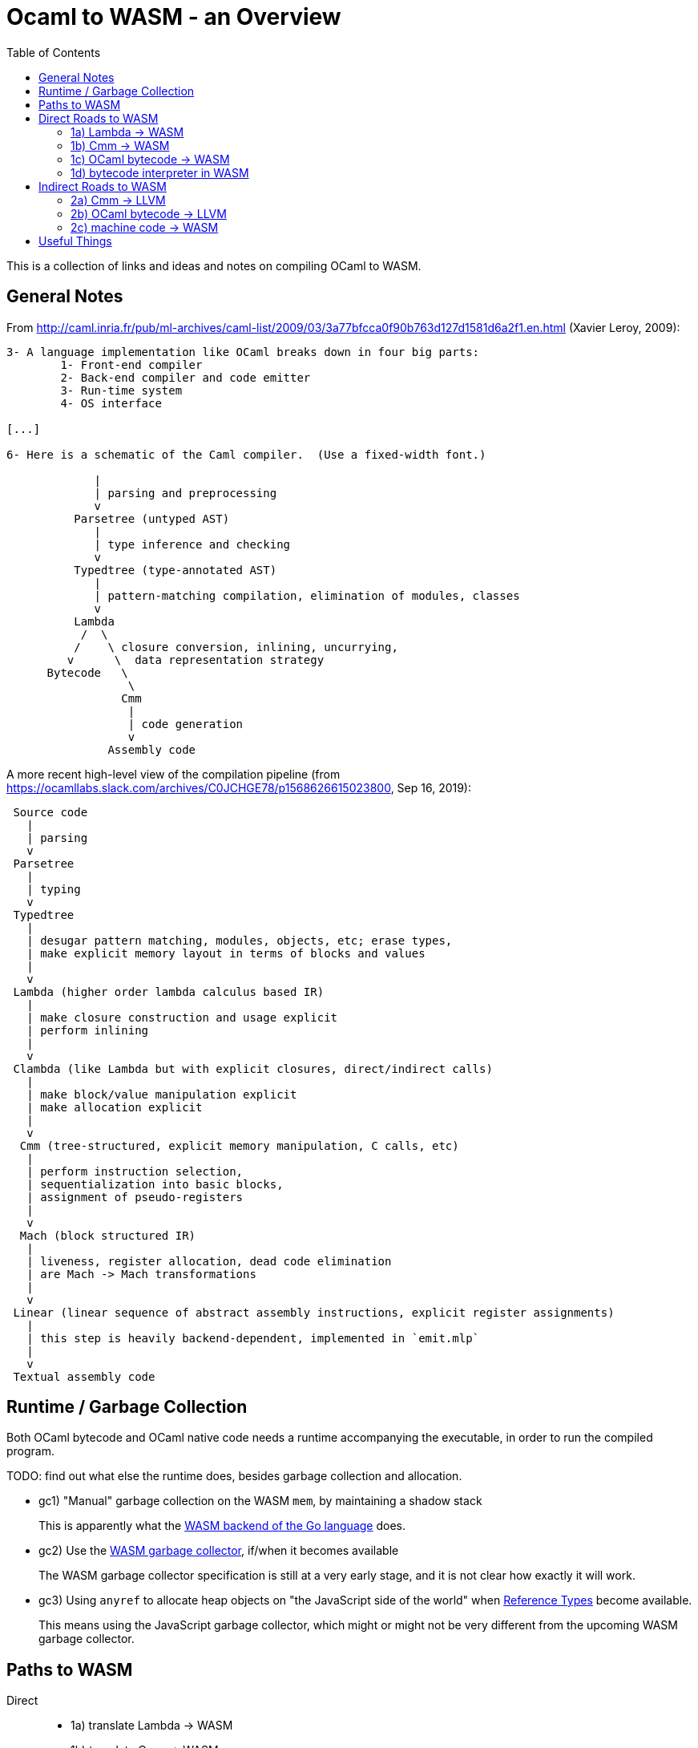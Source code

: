 # Ocaml to WASM - an Overview
:toc:
:toclevels: 5

This is a collection of links and ideas and notes on compiling OCaml to WASM.

## General Notes

From http://caml.inria.fr/pub/ml-archives/caml-list/2009/03/3a77bfcca0f90b763d127d1581d6a2f1.en.html (Xavier Leroy, 2009):
....
3- A language implementation like OCaml breaks down in four big parts:
        1- Front-end compiler
        2- Back-end compiler and code emitter
        3- Run-time system
        4- OS interface

[...]

6- Here is a schematic of the Caml compiler.  (Use a fixed-width font.)

             |
             | parsing and preprocessing
             v
          Parsetree (untyped AST)
             |
             | type inference and checking
             v
          Typedtree (type-annotated AST)
             |
             | pattern-matching compilation, elimination of modules, classes
             v
          Lambda
           /  \
          /    \ closure conversion, inlining, uncurrying,
         v      \  data representation strategy
      Bytecode   \
                  \
                 Cmm
                  |
                  | code generation
                  v
               Assembly code
....


A more recent high-level view of the compilation pipeline (from https://ocamllabs.slack.com/archives/C0JCHGE78/p1568626615023800, Sep 16, 2019):
....
 Source code
   |
   | parsing
   v
 Parsetree
   |
   | typing
   v
 Typedtree
   |
   | desugar pattern matching, modules, objects, etc; erase types,
   | make explicit memory layout in terms of blocks and values
   |
   v
 Lambda (higher order lambda calculus based IR)
   |
   | make closure construction and usage explicit
   | perform inlining
   |
   v
 Clambda (like Lambda but with explicit closures, direct/indirect calls)
   |
   | make block/value manipulation explicit
   | make allocation explicit
   |
   v
  Cmm (tree-structured, explicit memory manipulation, C calls, etc)
   |
   | perform instruction selection,
   | sequentialization into basic blocks,
   | assignment of pseudo-registers
   |
   v
  Mach (block structured IR)
   |
   | liveness, register allocation, dead code elimination
   | are Mach -> Mach transformations
   |
   v
 Linear (linear sequence of abstract assembly instructions, explicit register assignments)
   |
   | this step is heavily backend-dependent, implemented in `emit.mlp`
   |
   v
 Textual assembly code
....

## Runtime / Garbage Collection

Both OCaml bytecode and OCaml native code needs a runtime accompanying the executable, in order to run the compiled program.

TODO: find out what else the runtime does, besides garbage collection and allocation.

* gc1) "Manual" garbage collection on the WASM `mem`, by maintaining a shadow stack
+
This is apparently what the https://docs.google.com/document/d/131vjr4DH6JFnb-blm_uRdaC0_Nv3OUwjEY5qVCxCup4/preview#heading=h.nrkaoiab5j18[WASM backend of the Go language] does.

* gc2) Use the https://github.com/WebAssembly/gc[WASM garbage collector], if/when it becomes available
+
The WASM garbage collector specification is still at a very early stage, and it is not clear how exactly it will work.

* gc3) Using `anyref` to allocate heap objects on "the JavaScript side of the world" when https://github.com/WebAssembly/reference-types/blob/master/proposals/reference-types/Overview.md[Reference Types] become available.
+  
This means using the JavaScript garbage collector, which might or might not be very different from the upcoming WASM garbage collector.


## Paths to WASM

Direct::
* 1a) translate Lambda -> WASM
* 1b) translate Cmm -> WASM
* 1c) translate OCaml bytecode -> WASM
* 1d) run a bytecode interpreter for OCaml in WASM

Indirect::
* 2a) Cmm -> LLVM -> WASM
* 2b) OCaml bytecode -> LLVM -> WASM
* 2c) Ocaml -> machine code -> WASM

## Direct Roads to WASM

### 1a) Lambda -> WASM

While there are currently no projects that translate OCaml's lambda IR to WASM, there are these:

* **[production-ready]** Bucklescript (Ocaml rawlambda) -> JavaScript: https://github.com/BuckleScript/bucklescript
+
This may or may not be helpful, I do not know. 
+
From https://github.com/BuckleScript/bucklescript/blob/00ad78cbcfd1132d3a5931fe760706de35e480f6/site/docsource/Differences-from-js_of_ocaml.adoc:
+
"Js_of_ocaml focuses more on existing OCaml ecosystem(opam) while BuckleScript’s major goal is to target npm"
+
"Js_of_ocaml and BuckleScript have slightly different runtime encoding in several places, for example, BuckleScript encodes OCaml Array as JS Array while js_of_ocaml requires its index 0 to be of value 0."
+
Overview of the bucklescript compiler: https://github.com/BuckleScript/bucklescript/blob/00ad78cbcfd1132d3a5931fe760706de35e480f6/site/docsource/Compiler-overview.adoc

* **[probably abandoned]** the Grain Language -> WASM https://github.com/grain-lang/grain
+
Even though the source language used here is not OCaml, there might be some interesting observations in here about compiling a functional language to WASM.
+
"Low-level IR, suitable for direct translation into WASM": https://github.com/grain-lang/grain/blob/78dc08b2887226cf0b9f93357ca6fd689fcd1405/src/codegen/mashtree.ml



### 1b) Cmm -> WASM

Starting from an already optimized version of the program is likely to result in a comparatively fast execution speed.

* **[abandoned]** https://github.com/rolph-recto/ocaml-wasm/tree/wasm/wasmcomp
+
"first working version: compiles arith exprs only", latest commit Jul 27, 2018

* **[WIP]** Ocaml Cmm -> WASM https://github.com/SanderSpies/ocaml/tree/manual_gc/asmcomp/wasm32
+
https://medium.com/@sanderspies/a-webassembly-backend-for-ocaml-b78e7eeea9d5
+
https://medium.com/@sanderspies/the-road-to-webassembly-gc-for-ocaml-bd44dc7f9a9d
+
Experiments on GC: https://github.com/SanderSpies/ocaml-wasm-gc-experimenting
+
I seems that this is based on the official WASM specification `ast.ml`, but copied and modified to use a symbol type, instead of string for function and variable identifiers: https://github.com/SanderSpies/ocaml/commit/60a0d4218b34a0ace29a39e925c12cb5a76a3c55
+
It also looks like there is a few (commmented-out) lines added for https://github.com/WebAssembly/exception-handling/blob/master/proposals/Exceptions.md[the upcoming WASM exception-handling feature].

* **[WIP]** Haskell Cmm -> WASM https://github.com/tweag/asterius
+
"we implement the cmm-to-wasm code generator as yet another native backend, and any non-Haskell logic of the runtime is hand-written WebAssembly code, which means we're simulating various rts interfaces to the degree that a significant portion of vanilla Haskell code becomes runnable." (https://www.tweag.io/posts/2018-05-29-hello-asterius.html[see here])
+
Garbage collection: https://github.com/tweag/asterius/issues/52

### 1c) OCaml bytecode -> WASM

I am not aware of any projects that attempt translating from OCaml bytecode to WASM. Please let me know if you are.

An advantage is that the bytecode interpreter hardly ever changes at all (it is said to still be quite similar to what is laid out in https://caml.inria.fr/pub/papers/xleroy-zinc.pdf[the original report on ZINC]).

There is no dependency on compiler internals, as we can work on the bytecode output of `ocamlc`.

In the past, translating bytecode has proven to be a successful and maintainable strategy for compiling OCaml to different languages:

* **[production-ready]** OCaml bytecode -> JavaScript: https://github.com/ocsigen/js_of_ocaml
+
https://www.irif.fr/~balat/publications/vouillon_balat-js_of_ocaml.pdf presents performance results from 2011: The code generated by `js_of_ocaml` running on the V8 JavaScript engine was faster than running the bytecode interpreter on the bytecode generated by `ocamlc`, and slower than the machine code generated by `ocamlopt`.
  Exceptions turned out to be very expensive.
+  
`js_of_ocaml` is being used in production systems, as far as I know, it is currently the best tool to compile OCaml to JavaScript.
+
OCaml values are allocated on the JavaScript heap (**gc3**), thus, the calls to the garbage collector are just stubs: https://github.com/ocsigen/js_of_ocaml/blob/e7a34b8e0697a34b235ff121132c72121c16798d/runtime/gc.js
+
*Note:* It is unlikely, that exceptions will be an issue when compiling to WASM, since the exception mechanism in WASM will be different from the one in JavaScript.


* **[inactive]** Ocaml bytecode -> C: https://github.com/bvaugon/ocamlcc
+
According to http://michel.mauny.net/data/papers/mauny-vaugon-ocamlcc-oud2012.pdf, performance in 2012 was better than running the bytecode interpreter, and worse than running the machine code generated by `ocamlopt`, which essentially was to be expected. However, this comes at the cost of having large executables, roughly up to twice the size of machine code in the considered examples.
+
I managed to compile this using an older version of the OCaml compiler.
+
I can compile trivial test programs to C.
+
Compiling that C code using Emscripten to WASM, I am stuck with this error on the JavaScript console:
+
....
exception thrown: RuntimeError: index out of bounds,_caml_page_table_modify@http://127.0.0.1:8000/output.js:45026:1
_caml_page_table_add@http://127.0.0.1:8000/output.js:44203:1
_caml_set_minor_heap_size@http://127.0.0.1:8000/output.js:89253:1
_caml_init_gc@http://127.0.0.1:8000/output.js:90849:1
_caml_main@http://127.0.0.1:8000/output.js:99291:1
_main@http://127.0.0.1:8000/output.js:110038:1
Module._main@http://127.0.0.1:8000/output.js:6717:10
callMain@http://127.0.0.1:8000/output.js:7005:15
doRun@http://127.0.0.1:8000/output.js:7064:23
run/<@http://127.0.0.1:8000/output.js:7075:7
....
+
I'm having trouble debugging this because I don't have source maps for the C files where the `\_caml_`-functions come from. The reason seems to be that the files aren't actually included, only the headers. So I need to figure out what parameters to provide to emcc. In order to do that, I need to figure out what parameters ocamlcc uses to compile the code with gcc.
+
I was able to get the parameters from ocamlcc by using the -verbose option, now the error is this:
+
....
shared:ERROR: emcc: cannot find library "curses"
....
+
While I could continue here, I think that this is a dead end due to the large code size.

### 1d) bytecode interpreter in WASM

* **[inactive]** https://github.com/sebmarkbage/ocamlrun-wasm
+
sebmarkbage compiled the OCaml bytecode interpreter, as well as the GC to WASM using emscripten. https://github.com/sebmarkbage/ocamlrun-wasm/commit/473580d7d2955ce254c2d0263383f7e251f6e497[Latest commit Mar 6, 2017]
+
I tried to compile this, but am stuck at the problem described in https://github.com/sebmarkbage/ocamlrun-wasm/issues/1[Issue 1]


## Indirect Roads to WASM

If there was a compiler from OCaml to LLVM, it would immediately enable compilation to WASM.

* **[discussion]** http://caml.inria.fr/pub/ml-archives/caml-list/2009/03/3a77bfcca0f90b763d127d1581d6a2f1.en.html

* **[discussion]** https://discuss.ocaml.org/t/llvm-backend-for-ocaml/1132/5

### 2a) Cmm -> LLVM

* **[abandoned]** Cmm -> LLVM https://github.com/whitequark/ocaml-llvm-ng/blob/master/lib/llvmcomp.ml

### 2b) OCaml bytecode -> LLVM

* **[abandoned]** OCaml bytecode -> LLVM https://github.com/raph-amiard/CamllVM
+
"TLDR : In the end it is just not worth it to optimize this project for performance. A better approach would be to start from scratch and do a real OCaml -> LLVM compiler for ocamlopt, that would be able to use the full AST with type information." https://news.ycombinator.com/item?id=4798320

### 2c) machine code -> WASM

For compiling machine code to WASM, there apparently do not currently exist any solutions.

One would need to apply some kind of algorithm that transforms the control flow from a program-counter-based representation to the labeled continuations that can be seen in WASM, just like Emscripten's "Relooper" algorithm does for LLVM.

If there is an architecture whose machine code can be translated to WASM in a reasonably efficient fashion, and it turns out that OCaml already compiles to this architecture, this could be interesting.

If successful, this could, in the long run, help getting many other languages to compile to WASM as well.

# Useful Things

* wasm - https://opam.ocaml.org/packages/wasm/
+
"An OCaml library to read and write Web Assembly (wasm) files and manipulate their AST."

* "Malfunctional Programming" (the author implemented an interpreter for lambda, which should be similar to one for Cmm) https://www.cl.cam.ac.uk/~sd601/papers/malfunction.pdf

* "Caml Virtual Machine - Instruction set Document version: 1.4" http://cadmium.x9c.fr/distrib/caml-instructions.pdf
+
description of compiler version 3.11.2's bytecode

* How to write programs that never allocate http://www.ocamlpro.com/2016/04/01/asm-ocaml/

* loading `Cmm` in the interpreter:
+
....
#load "compiler-libs/ocamlcommon.cma";;
#load "compiler-libs/ocamloptcomp.cma";;
#require "compiler-libs.optcomp";;
#show_module Cmm;;
....

* A Scheme to WASM compiler - https://github.com/google/schism

* WASM tail calls proposal - https://github.com/WebAssembly/tail-call/blob/125201ced9a0f158553d08d8a20b7152f3057367/proposals/tail-call/Overview.md

* CakeML a verified ML compiler - https://cakeml.org/
+
Contains formal semantics for different intermediate representations in their compilation pipeline.
+
"A New Verified Compiler Backend for CakeML" (presentation of the overall structure and the intermediate languages of the CakeML compiler) https://cakeml.org/icfp16.pdf

* How to Represent Elm functions in Web Assembly https://dev.to/briancarroll/elm-functions-in-webassembly-50ak

* Solving the structured control flow problem (Improving on the Relooper algorithm) https://medium.com/leaningtech/solving-the-structured-control-flow-problem-once-and-for-all-5123117b1ee2

* How to explore Cmm semantics by looking at the generated x86 code (useful if you feel comfortable with assembly code):
+
....
ocamlopt test2.ml -S -inline 0 -nodynlink
ocamlopt test2.ml -dcmm
....
+
One can then look at the Cmm and the generated `test2.s` side-by-side.
+
When compiling on an x86-64 Intel machine using Debian, one can look at the runtime functions in https://github.com/ocaml/ocaml/blob/5ad64306d36755b600f2556805effb73627508c8/runtime/amd64.S.

* Talk on Rust, WebAssembly and JavaScript by Ashley Williams https://www.infoq.com/presentations/rust-webassembly-javascript/?utm_source=youtube&utm_medium=link&utm_campaign=qcontalks


